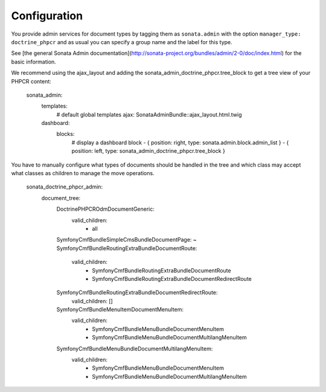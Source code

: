 Configuration
=============

You provide admin services for document types by tagging them as
``sonata.admin`` with the option ``manager_type: doctrine_phpcr`` and as usual
you can specify a group name and the label for this type.

See [the general Sonata Admin documentation](http://sonata-project.org/bundles/admin/2-0/doc/index.html)
for the basic information.

We recommend using the ajax_layout and adding the sonata_admin_doctrine_phpcr.tree_block
to get a tree view of your PHPCR content:

    sonata_admin:
        templates:
            # default global templates
            ajax:    SonataAdminBundle::ajax_layout.html.twig
        dashboard:
            blocks:
                # display a dashboard block
                - { position: right, type: sonata.admin.block.admin_list }
                - { position: left, type: sonata_admin_doctrine_phpcr.tree_block }

You have to manually configure what types of documents should be handled in the
tree and which class may accept what classes as children to manage the move
operations.

    sonata_doctrine_phpcr_admin:
        document_tree:
            Doctrine\PHPCR\Odm\Document\Generic:
                valid_children:
                    - all
            Symfony\Cmf\Bundle\SimpleCmsBundle\Document\Page: ~
            Symfony\Cmf\Bundle\RoutingExtraBundle\Document\Route:
                valid_children:
                    - Symfony\Cmf\Bundle\RoutingExtraBundle\Document\Route
                    - Symfony\Cmf\Bundle\RoutingExtraBundle\Document\RedirectRoute
            Symfony\Cmf\Bundle\RoutingExtraBundle\Document\RedirectRoute:
                valid_children: []
            Symfony\Cmf\Bundle\MenuItem\Document\MenuItem:
                valid_children:
                    - Symfony\Cmf\Bundle\MenuBundle\Document\MenuItem
                    - Symfony\Cmf\Bundle\MenuBundle\Document\MultilangMenuItem
            Symfony\Cmf\Bundle\MenuBundle\Document\MultilangMenuItem:
                valid_children:
                    - Symfony\Cmf\Bundle\MenuBundle\Document\MenuItem
                    - Symfony\Cmf\Bundle\MenuBundle\Document\MultilangMenuItem
